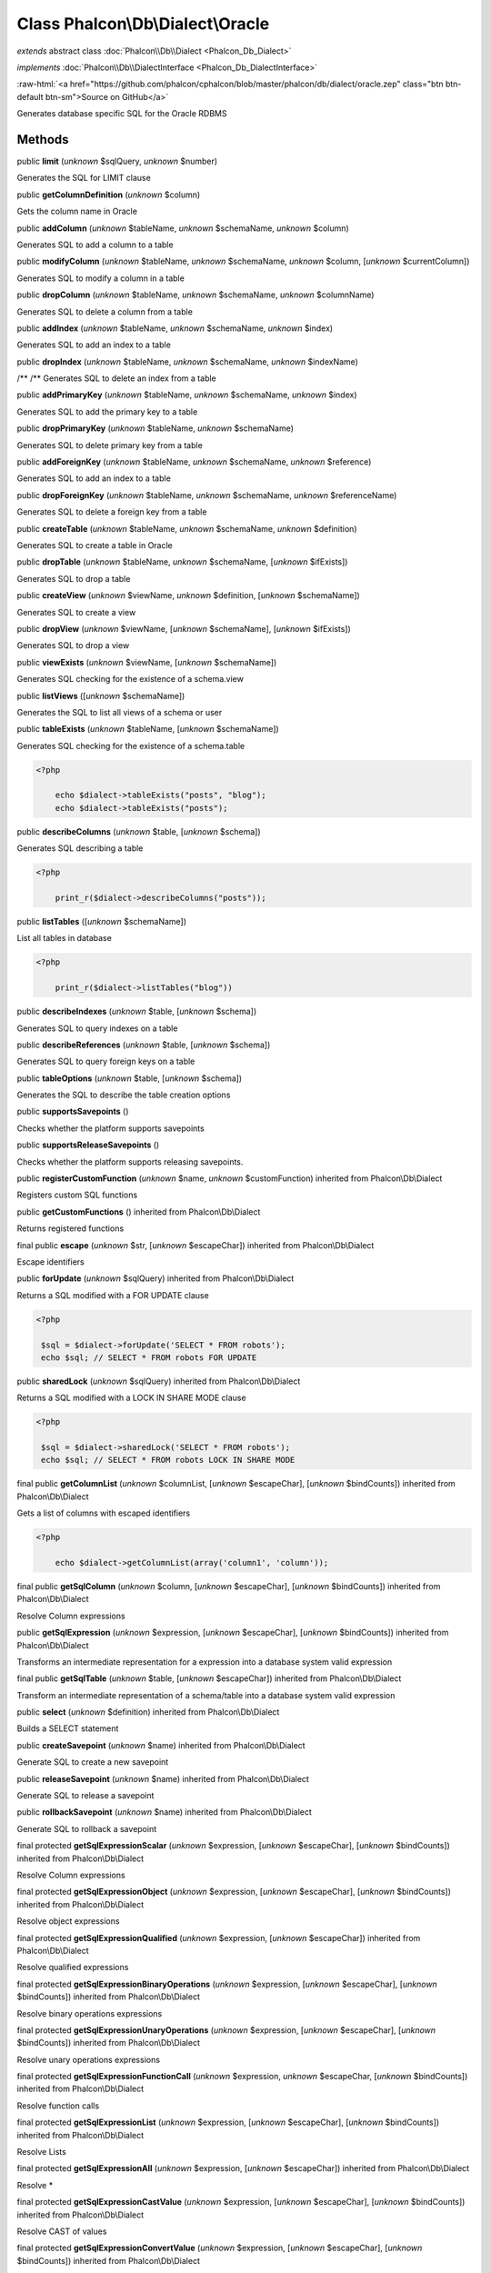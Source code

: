 Class **Phalcon\\Db\\Dialect\\Oracle**
======================================

*extends* abstract class :doc:`Phalcon\\Db\\Dialect <Phalcon_Db_Dialect>`

*implements* :doc:`Phalcon\\Db\\DialectInterface <Phalcon_Db_DialectInterface>`

.. role:: raw-html(raw)
   :format: html

:raw-html:`<a href="https://github.com/phalcon/cphalcon/blob/master/phalcon/db/dialect/oracle.zep" class="btn btn-default btn-sm">Source on GitHub</a>`

Generates database specific SQL for the Oracle RDBMS


Methods
-------

public  **limit** (*unknown* $sqlQuery, *unknown* $number)

Generates the SQL for LIMIT clause



public  **getColumnDefinition** (*unknown* $column)

Gets the column name in Oracle



public  **addColumn** (*unknown* $tableName, *unknown* $schemaName, *unknown* $column)

Generates SQL to add a column to a table



public  **modifyColumn** (*unknown* $tableName, *unknown* $schemaName, *unknown* $column, [*unknown* $currentColumn])

Generates SQL to modify a column in a table



public  **dropColumn** (*unknown* $tableName, *unknown* $schemaName, *unknown* $columnName)

Generates SQL to delete a column from a table



public  **addIndex** (*unknown* $tableName, *unknown* $schemaName, *unknown* $index)

Generates SQL to add an index to a table



public  **dropIndex** (*unknown* $tableName, *unknown* $schemaName, *unknown* $indexName)

/** /** Generates SQL to delete an index from a table



public  **addPrimaryKey** (*unknown* $tableName, *unknown* $schemaName, *unknown* $index)

Generates SQL to add the primary key to a table



public  **dropPrimaryKey** (*unknown* $tableName, *unknown* $schemaName)

Generates SQL to delete primary key from a table



public  **addForeignKey** (*unknown* $tableName, *unknown* $schemaName, *unknown* $reference)

Generates SQL to add an index to a table



public  **dropForeignKey** (*unknown* $tableName, *unknown* $schemaName, *unknown* $referenceName)

Generates SQL to delete a foreign key from a table



public  **createTable** (*unknown* $tableName, *unknown* $schemaName, *unknown* $definition)

Generates SQL to create a table in Oracle



public  **dropTable** (*unknown* $tableName, *unknown* $schemaName, [*unknown* $ifExists])

Generates SQL to drop a table



public  **createView** (*unknown* $viewName, *unknown* $definition, [*unknown* $schemaName])

Generates SQL to create a view



public  **dropView** (*unknown* $viewName, [*unknown* $schemaName], [*unknown* $ifExists])

Generates SQL to drop a view



public  **viewExists** (*unknown* $viewName, [*unknown* $schemaName])

Generates SQL checking for the existence of a schema.view



public  **listViews** ([*unknown* $schemaName])

Generates the SQL to list all views of a schema or user



public  **tableExists** (*unknown* $tableName, [*unknown* $schemaName])

Generates SQL checking for the existence of a schema.table 

.. code-block:: php

    <?php

        echo $dialect->tableExists("posts", "blog");
        echo $dialect->tableExists("posts");




public  **describeColumns** (*unknown* $table, [*unknown* $schema])

Generates SQL describing a table 

.. code-block:: php

    <?php

        print_r($dialect->describeColumns("posts"));




public  **listTables** ([*unknown* $schemaName])

List all tables in database 

.. code-block:: php

    <?php

        print_r($dialect->listTables("blog"))




public  **describeIndexes** (*unknown* $table, [*unknown* $schema])

Generates SQL to query indexes on a table



public  **describeReferences** (*unknown* $table, [*unknown* $schema])

Generates SQL to query foreign keys on a table



public  **tableOptions** (*unknown* $table, [*unknown* $schema])

Generates the SQL to describe the table creation options



public  **supportsSavepoints** ()

Checks whether the platform supports savepoints



public  **supportsReleaseSavepoints** ()

Checks whether the platform supports releasing savepoints.



public  **registerCustomFunction** (*unknown* $name, *unknown* $customFunction) inherited from Phalcon\\Db\\Dialect

Registers custom SQL functions



public  **getCustomFunctions** () inherited from Phalcon\\Db\\Dialect

Returns registered functions



final public  **escape** (*unknown* $str, [*unknown* $escapeChar]) inherited from Phalcon\\Db\\Dialect

Escape identifiers



public  **forUpdate** (*unknown* $sqlQuery) inherited from Phalcon\\Db\\Dialect

Returns a SQL modified with a FOR UPDATE clause 

.. code-block:: php

    <?php

     $sql = $dialect->forUpdate('SELECT * FROM robots');
     echo $sql; // SELECT * FROM robots FOR UPDATE




public  **sharedLock** (*unknown* $sqlQuery) inherited from Phalcon\\Db\\Dialect

Returns a SQL modified with a LOCK IN SHARE MODE clause 

.. code-block:: php

    <?php

     $sql = $dialect->sharedLock('SELECT * FROM robots');
     echo $sql; // SELECT * FROM robots LOCK IN SHARE MODE




final public  **getColumnList** (*unknown* $columnList, [*unknown* $escapeChar], [*unknown* $bindCounts]) inherited from Phalcon\\Db\\Dialect

Gets a list of columns with escaped identifiers 

.. code-block:: php

    <?php

        echo $dialect->getColumnList(array('column1', 'column'));




final public  **getSqlColumn** (*unknown* $column, [*unknown* $escapeChar], [*unknown* $bindCounts]) inherited from Phalcon\\Db\\Dialect

Resolve Column expressions



public  **getSqlExpression** (*unknown* $expression, [*unknown* $escapeChar], [*unknown* $bindCounts]) inherited from Phalcon\\Db\\Dialect

Transforms an intermediate representation for a expression into a database system valid expression



final public  **getSqlTable** (*unknown* $table, [*unknown* $escapeChar]) inherited from Phalcon\\Db\\Dialect

Transform an intermediate representation of a schema/table into a database system valid expression



public  **select** (*unknown* $definition) inherited from Phalcon\\Db\\Dialect

Builds a SELECT statement



public  **createSavepoint** (*unknown* $name) inherited from Phalcon\\Db\\Dialect

Generate SQL to create a new savepoint



public  **releaseSavepoint** (*unknown* $name) inherited from Phalcon\\Db\\Dialect

Generate SQL to release a savepoint



public  **rollbackSavepoint** (*unknown* $name) inherited from Phalcon\\Db\\Dialect

Generate SQL to rollback a savepoint



final protected  **getSqlExpressionScalar** (*unknown* $expression, [*unknown* $escapeChar], [*unknown* $bindCounts]) inherited from Phalcon\\Db\\Dialect

Resolve Column expressions



final protected  **getSqlExpressionObject** (*unknown* $expression, [*unknown* $escapeChar], [*unknown* $bindCounts]) inherited from Phalcon\\Db\\Dialect

Resolve object expressions



final protected  **getSqlExpressionQualified** (*unknown* $expression, [*unknown* $escapeChar]) inherited from Phalcon\\Db\\Dialect

Resolve qualified expressions



final protected  **getSqlExpressionBinaryOperations** (*unknown* $expression, [*unknown* $escapeChar], [*unknown* $bindCounts]) inherited from Phalcon\\Db\\Dialect

Resolve binary operations expressions



final protected  **getSqlExpressionUnaryOperations** (*unknown* $expression, [*unknown* $escapeChar], [*unknown* $bindCounts]) inherited from Phalcon\\Db\\Dialect

Resolve unary operations expressions



final protected  **getSqlExpressionFunctionCall** (*unknown* $expression, *unknown* $escapeChar, [*unknown* $bindCounts]) inherited from Phalcon\\Db\\Dialect

Resolve function calls



final protected  **getSqlExpressionList** (*unknown* $expression, [*unknown* $escapeChar], [*unknown* $bindCounts]) inherited from Phalcon\\Db\\Dialect

Resolve Lists



final protected  **getSqlExpressionAll** (*unknown* $expression, [*unknown* $escapeChar]) inherited from Phalcon\\Db\\Dialect

Resolve *



final protected  **getSqlExpressionCastValue** (*unknown* $expression, [*unknown* $escapeChar], [*unknown* $bindCounts]) inherited from Phalcon\\Db\\Dialect

Resolve CAST of values



final protected  **getSqlExpressionConvertValue** (*unknown* $expression, [*unknown* $escapeChar], [*unknown* $bindCounts]) inherited from Phalcon\\Db\\Dialect

Resolve CONVERT of values encodings



final protected  **getSqlExpressionCase** (*unknown* $expression, [*unknown* $escapeChar], [*unknown* $bindCounts]) inherited from Phalcon\\Db\\Dialect

Resolve CASE expressions



final protected  **getSqlExpressionFrom** (*unknown* $expression, [*unknown* $escapeChar]) inherited from Phalcon\\Db\\Dialect

Resolve a FROM clause



final protected  **getSqlExpressionJoins** (*unknown* $expression, [*unknown* $escapeChar], [*unknown* $bindCounts]) inherited from Phalcon\\Db\\Dialect

Resolve a JOINs clause



final protected  **getSqlExpressionWhere** (*unknown* $expression, [*unknown* $escapeChar], [*unknown* $bindCounts]) inherited from Phalcon\\Db\\Dialect

Resolve a WHERE clause



final protected  **getSqlExpressionGroupBy** (*unknown* $expression, [*unknown* $escapeChar], [*unknown* $bindCounts]) inherited from Phalcon\\Db\\Dialect

Resolve a GROUP BY clause



final protected  **getSqlExpressionHaving** (*unknown* $expression, [*unknown* $escapeChar], [*unknown* $bindCounts]) inherited from Phalcon\\Db\\Dialect

Resolve a HAVING clause



final protected  **getSqlExpressionOrderBy** (*unknown* $expression, [*unknown* $escapeChar], [*unknown* $bindCounts]) inherited from Phalcon\\Db\\Dialect

Resolve a ORDER BY clause



final protected  **getSqlExpressionLimit** (*unknown* $expression, [*unknown* $escapeChar], [*unknown* $bindCounts]) inherited from Phalcon\\Db\\Dialect

Resolve a LIMIT clause



protected  **prepareColumnAlias** (*unknown* $qualified, [*unknown* $alias], [*unknown* $escapeChar]) inherited from Phalcon\\Db\\Dialect

Prepares column for this RDBMS



protected  **prepareTable** (*unknown* $table, [*unknown* $schema], [*unknown* $alias], [*unknown* $escapeChar]) inherited from Phalcon\\Db\\Dialect

Prepares table for this RDBMS



protected  **prepareQualified** (*unknown* $column, [*unknown* $domain], [*unknown* $escapeChar]) inherited from Phalcon\\Db\\Dialect

Prepares qualified for this RDBMS



